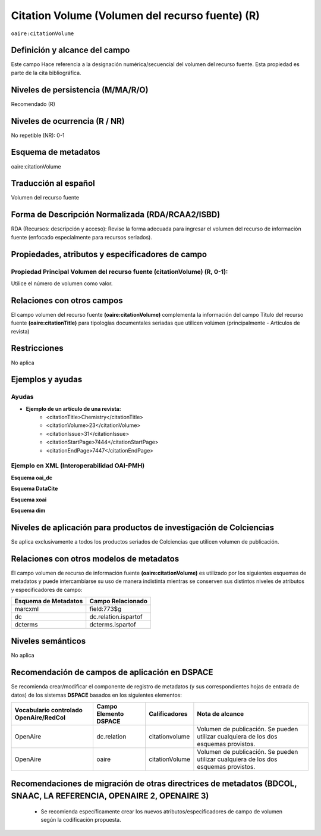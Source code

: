.. _aire:citationVolume:

Citation Volume (Volumen del recurso fuente) (R)
================================================

``oaire:citationVolume``

Definición y alcance del campo
------------------------------
Este campo Hace referencia a la designación numérica/secuencial del volumen del recurso fuente. Esta propiedad es parte de la cita bibliográfica.

Niveles de persistencia (M/MA/R/O)
----------------------------------
Recomendado (R) 

Niveles de ocurrencia (R / NR)
------------------------------
No repetible (NR): 0-1

Esquema de metadatos
--------------------
oaire:citationVolume

Traducción al español
---------------------
Volumen del recurso fuente

Forma de Descripción Normalizada (RDA/RCAA2/ISBD)
-------------------------------------------------
RDA (Recursos: descripción y acceso): Revise la forma adecuada para ingresar el volumen del recurso de información fuente (enfocado especialmente para recursos seriados).

Propiedades, atributos y especificadores de campo
-------------------------------------------------

Propiedad Principal Volumen del recurso fuente (citationVolume) (R, 0-1): 
+++++++++++++++++++++++++++++++++++++++++++++++++++++++++++++++++++++++++
Utilice el número de volumen como valor.

Relaciones con otros campos
---------------------------
El campo volumen del recurso fuente **(oaire:citationVolume)** complementa la información del campo Título del recurso fuente **(oaire:citationTitle)** para tipologías documentales seriadas que utilicen volúmen (principalmente - Artículos de revista)

Restricciones
-------------
No aplica


Ejemplos y ayudas
-----------------

Ayudas
++++++

- **Ejemplo de un artículo de una revista:**
	- <citationTitle>Chemistry</citationTitle>
	- <citationVolume>23</citationVolume>
	- <citationIssue>31</citationIssue>
	- <citationStartPage>7444</citationStartPage>
	- <citationEndPage>7447</citationEndPage>

Ejemplo en XML (Interoperabilidad OAI-PMH)
++++++++++++++++++++++++++++++++++++++++++

**Esquema oai_dc**

.. code-block:: xml
   :linenos:

   <dc:relation>11</dc:relation>

**Esquema DataCite**

.. code-block:: xml
   :linenos:

   <oaire:citationVolume>10</oaire:citationVolume>

**Esquema xoai**

.. code-block:: xml
   :linenos:

   <element name="relation">
     <element name="citationVolume">
     <element name="spa">
        <field name="value">34</field>
     </element>
   </element>
   </element>


**Esquema dim**

.. code-block:: xml
   :linenos:

   <dim:field mdschema="dc" element="relation" qualifier="citationVolume" lang="spa">45</dim:field>

.. code-block:: xml
   :linenos:

   <dim:field mdschema="oaire" element="citationVolume" qualifier="" lang="spa">45</dim:field>


Niveles de aplicación para  productos de investigación de Colciencias
---------------------------------------------------------------------
Se aplica exclusivamente a todos los productos seriados de Colciencias que utilicen volumen de publicación.

Relaciones con otros modelos de metadatos
-----------------------------------------

El campo volumen de recurso de información fuente **(oaire:citationVolume)** es utilizado por los siguientes esquemas de metadatos y puede intercambiarse su uso de manera indistinta mientras se conserven sus distintos niveles de atributos y especificadores de campo:

======================  ======================
Esquema de Metadatos    Campo Relacionado     
======================  ======================
marcxml                 field:773$g           
dc                      dc.relation.ispartof  
dcterms                 dcterms.ispartof      
======================  ======================


Niveles semánticos
------------------
No aplica


Recomendación de campos de aplicación en DSPACE
-----------------------------------------------

Se recomienda crear/modificar el componente de registro de metadatos (y sus correspondientes hojas de entrada de datos) de los sistemas **DSPACE** basados en los siguientes elementos:

+----------------------------------------+-----------------------+----------------+--------------------------------------------------------------------------------------+
| Vocabulario controlado OpenAire/RedCol | Campo Elemento DSPACE | Calificadores  | Nota de alcance                                                                      |
+========================================+=======================+================+======================================================================================+
| OpenAire                               | dc.relation           | citationvolume | Volumen de publicación. Se pueden utilizar cualquiera de los dos esquemas provistos. |
+----------------------------------------+-----------------------+----------------+--------------------------------------------------------------------------------------+
| OpenAire                               | oaire                 | citationVolume | Volumen de publicación. Se pueden utilizar cualquiera de los dos esquemas provistos. |
+----------------------------------------+-----------------------+----------------+--------------------------------------------------------------------------------------+



Recomendaciones de migración de otras directrices de metadatos (BDCOL, SNAAC, LA REFERENCIA, OPENAIRE 2, OPENAIRE 3)
--------------------------------------------------------------------------------------------------------------------

	- Se recomienda específicamente crear los nuevos atributos/especificadores de campo de volumen según la codificación propuesta.
